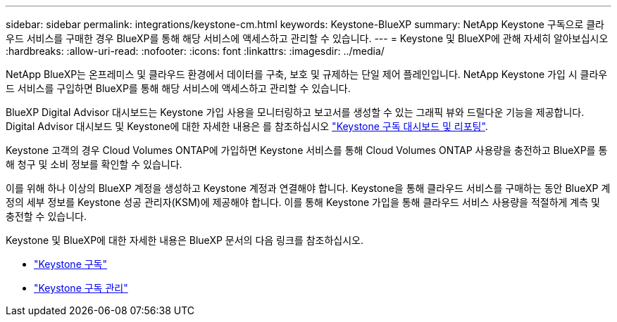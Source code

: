 ---
sidebar: sidebar 
permalink: integrations/keystone-cm.html 
keywords: Keystone-BlueXP 
summary: NetApp Keystone 구독으로 클라우드 서비스를 구매한 경우 BlueXP를 통해 해당 서비스에 액세스하고 관리할 수 있습니다. 
---
= Keystone 및 BlueXP에 관해 자세히 알아보십시오
:hardbreaks:
:allow-uri-read: 
:nofooter: 
:icons: font
:linkattrs: 
:imagesdir: ../media/


[role="lead"]
NetApp BlueXP는 온프레미스 및 클라우드 환경에서 데이터를 구축, 보호 및 규제하는 단일 제어 플레인입니다. NetApp Keystone 가입 시 클라우드 서비스를 구입하면 BlueXP를 통해 해당 서비스에 액세스하고 관리할 수 있습니다.

BlueXP Digital Advisor 대시보드는 Keystone 가입 사용을 모니터링하고 보고서를 생성할 수 있는 그래픽 뷰와 드릴다운 기능을 제공합니다. Digital Advisor 대시보드 및 Keystone에 대한 자세한 내용은 를 참조하십시오 link:../integrations/aiq-keystone-details.html["Keystone 구독 대시보드 및 리포팅"].

Keystone 고객의 경우 Cloud Volumes ONTAP에 가입하면 Keystone 서비스를 통해 Cloud Volumes ONTAP 사용량을 충전하고 BlueXP를 통해 청구 및 소비 정보를 확인할 수 있습니다.

이를 위해 하나 이상의 BlueXP 계정을 생성하고 Keystone 계정과 연결해야 합니다. Keystone을 통해 클라우드 서비스를 구매하는 동안 BlueXP 계정의 세부 정보를 Keystone 성공 관리자(KSM)에 제공해야 합니다. 이를 통해 Keystone 가입을 통해 클라우드 서비스 사용량을 적절하게 계측 및 충전할 수 있습니다.

Keystone 및 BlueXP에 대한 자세한 내용은 BlueXP 문서의 다음 링크를 참조하십시오.

* https://docs.netapp.com/us-en/cloud-manager-cloud-volumes-ontap/concept-licensing.html#keystone-flex-subscription["Keystone 구독"^]
* https://docs.netapp.com/us-en/cloud-manager-cloud-volumes-ontap/task-manage-keystone.html["Keystone 구독 관리"^]

